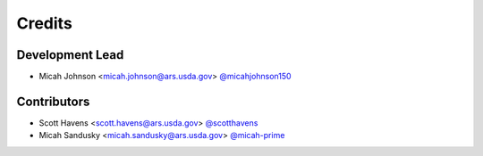 =======
Credits
=======

Development Lead
----------------

* Micah Johnson  <micah.johnson@ars.usda.gov>   `@micahjohnson150 <http://github.com/micahjohnson150>`_

Contributors
------------

* Scott Havens <scott.havens@ars.usda.gov>      `@scotthavens <http://github.com/scotthavens>`_
* Micah Sandusky <micah.sandusky@ars.usda.gov>  `@micah-prime <http://github.com/micah-prime>`_

